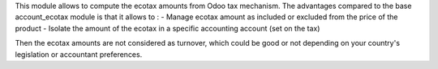 This module allows to compute the ecotax amounts from Odoo tax mechanism.
The advantages compared to the base account_ecotax module is that it allows to : 
- Manage ecotax amount as included or excluded from the price of the product
- Isolate the amount of the ecotax in a specific accounting account (set on the  tax)

Then the ecotax amounts are not considered as turnover, which could be good or not depending on your country's legislation or accountant preferences.
